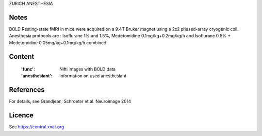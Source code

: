 ZURICH ANESTHESIA


Notes
-----
BOLD Resting-state fMRI in mice were acquired on a 9.4T Bruker magnet using a
2x2 phased-array cryogenic coil. Anesthesia protocols are :
Isoflurane 1% and 1.5%, Medetomidine 0.1mg/kg+0.2mg/kg/h and
Isoflurane 0.5% + Medetomidine 0.05mg/kg+0.1mg/kg/h combined.

Content
-------
    :'func': Nifti images with BOLD data
    :'anesthesiant': Information on used anesthesiant


References
----------
For details, see Grandjean, Schroeter et al. Neuroimage 2014


Licence
----------
See https://central.xnat.org
